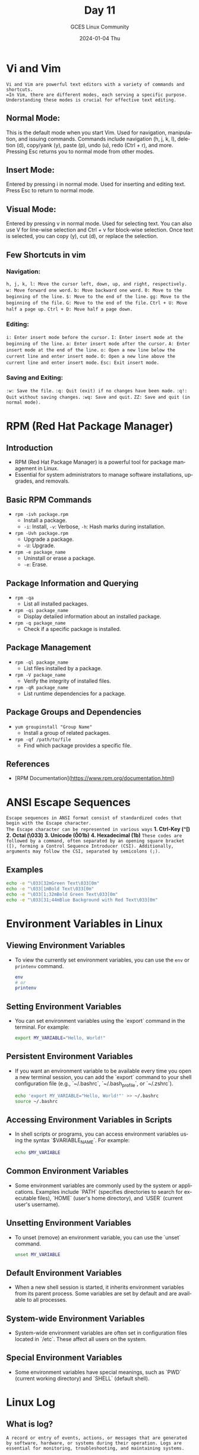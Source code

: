 #+DATE: 2024-01-04 Thu
#+AUTHOR: GCES Linux Community
#+TITLE: Day 11
#+HOURS: 1:30 hour
#+CREATOR: GCES Linux Community
#+LANGUAGE: en

* Vi and Vim
=Vi and Vim are powerful text editors with a variety of commands and shortcuts.
=In Vim, there are different modes, each serving a specific purpose. Understanding these modes is crucial for effective text editing.=
** Normal Mode:
    This is the default mode when you start Vim.
    Used for navigation, manipulation, and issuing commands.
    Commands include navigation (h, j, k, l), deletion (d), copy/yank (y), paste (p), undo (u), redo (Ctrl + r), and more.
    Pressing Esc returns you to normal mode from other modes.
** Insert Mode:
    Entered by pressing i in normal mode.
    Used for inserting and editing text.
    Press Esc to return to normal mode.
** Visual Mode:
    Entered by pressing v in normal mode.
    Used for selecting text. You can also use V for line-wise selection and Ctrl + v for block-wise selection.
    Once text is selected, you can copy (y), cut (d), or replace the selection.
** Few Shortcuts in vim
*** Navigation:
    =h, j, k, l: Move the cursor left, down, up, and right, respectively.=
    =w: Move forward one word.=
    =b: Move backward one word.=
    =0: Move to the beginning of the line.=
    =$: Move to the end of the line.=
    =gg: Move to the beginning of the file.=
    =G: Move to the end of the file.=
    =Ctrl + U: Move half a page up.=
    =Ctrl + D: Move half a page down.=
*** Editing:
    =i: Enter insert mode before the cursor.=
    =I: Enter insert mode at the beginning of the line.=
    =a: Enter insert mode after the cursor.=
    =A: Enter insert mode at the end of the line.=
    =o: Open a new line below the current line and enter insert mode.=
    =O: Open a new line above the current line and enter insert mode.=
    =Esc: Exit insert mode.=
*** Saving and Exiting:
    =:w: Save the file.=
    =:q: Quit (exit) if no changes have been made.=
    =:q!: Quit without saving changes.=
    =:wq: Save and quit.=
    =ZZ: Save and quit (in normal mode).=

* RPM (Red Hat Package Manager)
** Introduction
   - RPM (Red Hat Package Manager) is a powerful tool for package management in Linux.
   - Essential for system administrators to manage software installations, upgrades, and removals.

** Basic RPM Commands
   - ~rpm -ivh package.rpm~
     - Install a package.
     - =-i=: Install, =-v=: Verbose, =-h=: Hash marks during installation.
   - ~rpm -Uvh package.rpm~
     - Upgrade a package.
     - =-U=: Upgrade.
   - ~rpm -e package_name~
     - Uninstall or erase a package.
     - =-e=: Erase.

** Package Information and Querying

   - ~rpm -qa~
     - List all installed packages.

   - ~rpm -qi package_name~
     - Display detailed information about an installed package.

   - ~rpm -q package_name~
     - Check if a specific package is installed.

** Package Management

   - ~rpm -ql package_name~
     - List files installed by a package.

   - ~rpm -V package_name~
     - Verify the integrity of installed files.

   - ~rpm -qR package_name~
     - List runtime dependencies for a package.

** Package Groups and Dependencies
   - =yum groupinstall "Group Name"=
     - Install a group of related packages.
   - =rpm -qf /path/to/file=
     - Find which package provides a specific file.
** References
   - [RPM Documentation](https://www.rpm.org/documentation.html)

* ANSI Escape Sequences
=Escape sequences in ANSI format consist of standardized codes that begin with the Escape character.
The Escape character can be represented in various ways=
*1. Ctrl-Key (^[)*
*2. Octal (\033)*
*3. Unicode (\u001b)*
*4. Hexadecimal (\x1b)* 
=These codes are followed by a command, often separated by an opening square bracket ([), forming a Control Sequence Introducer (CSI). Additionally, arguments may follow the CSI, separated by semicolons (;).=
** Examples
#+BEGIN_SRC bash
echo -e "\033[32mGreen Text\033[0m"   
echo -e "\033[1mBold Text\033[0m"   
echo -e "\033[1;32mBold Green Text\033[0m"   
echo -e "\033[31;44mBlue Background with Red Text\033[0m"
#+END_SRC

* Environment Variables in Linux
** Viewing Environment Variables
   - To view the currently set environment variables, you can use the ~env~ or ~printenv~ command.
     #+BEGIN_SRC bash
     env
     # or
     printenv
     #+END_SRC

** Setting Environment Variables

   - You can set environment variables using the `export` command in the terminal. For example:
     #+BEGIN_SRC bash
     export MY_VARIABLE="Hello, World!"
     #+END_SRC

** Persistent Environment Variables

   - If you want an environment variable to be available every time you open a new terminal session, you can add the `export` command to your shell configuration file (e.g., `~/.bashrc`, `~/.bash_profile`, or `~/.zshrc`).
     #+BEGIN_SRC bash
     echo 'export MY_VARIABLE="Hello, World!"' >> ~/.bashrc
     source ~/.bashrc
     #+END_SRC

** Accessing Environment Variables in Scripts

   - In shell scripts or programs, you can access environment variables using the syntax `$VARIABLE_NAME`. For example:
     #+BEGIN_SRC bash
     echo $MY_VARIABLE
     #+END_SRC

** Common Environment Variables

   - Some environment variables are commonly used by the system or applications. Examples include `PATH` (specifies directories to search for executable files), `HOME` (user's home directory), and `USER` (current user's username).

** Unsetting Environment Variables

   - To unset (remove) an environment variable, you can use the `unset` command.
     #+BEGIN_SRC bash
     unset MY_VARIABLE
     #+END_SRC

** Default Environment Variables

   - When a new shell session is started, it inherits environment variables from its parent process. Some variables are set by default and are available to all processes.

** System-wide Environment Variables
   - System-wide environment variables are often set in configuration files located in `/etc`. These affect all users on the system.

** Special Environment Variables
   - Some environment variables have special meanings, such as `PWD` (current working directory) and `SHELL` (default shell).

* Linux Log
** What is log?
=A record or entry of events, actions, or messages that are generated by software, hardware, or systems during their operation. Logs are essential for monitoring, troubleshooting, and maintaining systems.=
** System Logs
    Syslog: =/var/log/syslog= or =/var/log/messages=
    Journalctl (systemd): ~journalctl~
** Authentication Logs
    Auth.log (Debian/Ubuntu): /var/log/auth.log
    Secure (RHEL/CentOS): /var/log/secure
** Kernel Logs
    Kern.log: /var/log/kern.log
    dmesg: ~dmesg~
** Application Logs
    Apache log Directory: /var/log/httpd or /var/log/apache
    Apache Access Log: /var/log/apache2/access.log
    Apache Error Log: /var/log/apache2/error.log
    MySQL Log: /var/log/mysql/error.log or /var/log/mysqld.log
    PostgreSQL Log: /var/log/postgresql/postgresql.log
    =Application-Specific Logs: Varies by application, often found in /var/log or /var/log/<application-name>.=
** Security Logs
    Audit Log (auditd): /var/log/audit/audit.log
** Mail Logs
    Mail.log (Postfix): /var/log/mail.log
    Mail.log (Exim): /var/log/exim4/mainlog
    Mail.log (Sendmail): /var/log/maillog
** Firewall Logs:
    Firewalld Log: /var/log/firewalld
    UFW Log: /var/log/ufw.log
    iptables Log: /var/log/iptables.log
** Package Management Logs:
    dpkg.log (Debian/Ubuntu): /var/log/dpkg.log
    yum.log (RHEL/CentOS): /var/log/yum.log
** Custom Application Logs:
    Varies by application; check the application's documentation or configuration for log locations.

* Tmux
tmux is a terminal multiplexer for Unix-like operating systems. It allows you to create multiple terminal sessions within a single terminal window or SSH session. With tmux, you can split your terminal into multiple panes, each displaying its own command line interface or running different commands simultaneously. Additionally, tmux supports detachable sessions, which means you can start a session, disconnect from it, and later reattach to the same session, keeping your work intact.
** Keybinding in Tmux
*** Prefix Key:
    The default prefix key is ~Ctrl-b~. It means you press ~Ctrl-b~ first and then another key for a specific action.
*** Sessions:
    Create a new session: ~Ctrl-b + :~, then type new-session and press Enter.
    Switch between sessions: ~Ctrl-b + (~, then type the session index or use arrow keys.
    Detach from session: ~Ctrl-b + d~.
    List sessions: ~Ctrl-b + s~.
*** Windows:
    Create a new window: ~Ctrl-b + c~.
    Switch between windows: ~Ctrl-b + 0-9~ (window index) or Ctrl-b + n (next) or Ctrl-b + p (previous).
    Close the current window: ~Ctrl-b + &~.
    Rename the current window: ~Ctrl-b + ,~.
*** Panes:
    Split horizontally: ~Ctrl-b + %~.
    Split vertically: ~Ctrl-b + "~
    Navigate between panes: ~Ctrl-b + arrow keys~.
    Resize panes: ~Ctrl-b + Alt + arrow keys~.
    Zoom into a pane: ~Ctrl-b + z~.
    Close the current pane: ~Ctrl-b + x~.
